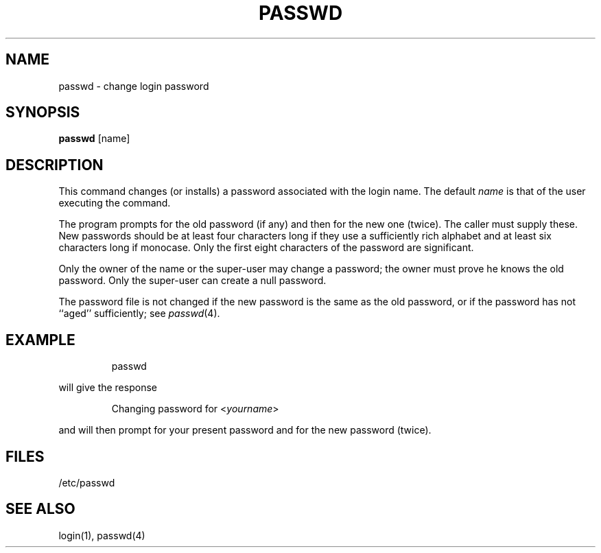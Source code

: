 '\"macro stdmacro
.TH PASSWD 1
.SH NAME
passwd \- change login password
.SH SYNOPSIS
\f3passwd\f1 [name]
.SH DESCRIPTION
This command changes (or installs) a password
associated with the 
login name.  The default \f2name\f1 is that of the user executing
the command.
.PP
The program prompts for the old password 
(if any) and then for the new one (twice).
The caller must supply these.
New passwords should be at least four characters long if they use
a sufficiently rich alphabet and at least six characters long
if monocase.
Only the first eight characters of the password are significant.
.PP
Only the owner of the name or the super-user may change a password;
the owner must prove he knows the old password.
Only the super-user can create a null password.
.PP
The password file is not changed if the new password
is the same as the old password, or if the password has not
``aged'' sufficiently; see 
.IR passwd\^ (4).
.SH EXAMPLE
.IP
passwd
.PP
will give the response
.IP
Changing password for <\f2yourname\|\f1>
.PP
and will then prompt for your present password
and for the new password (twice).
.SH FILES
/etc/passwd
.SH "SEE ALSO"
login(1), passwd(4)
.\"	@(#)passwd.1	5.1 of 11/9/83
